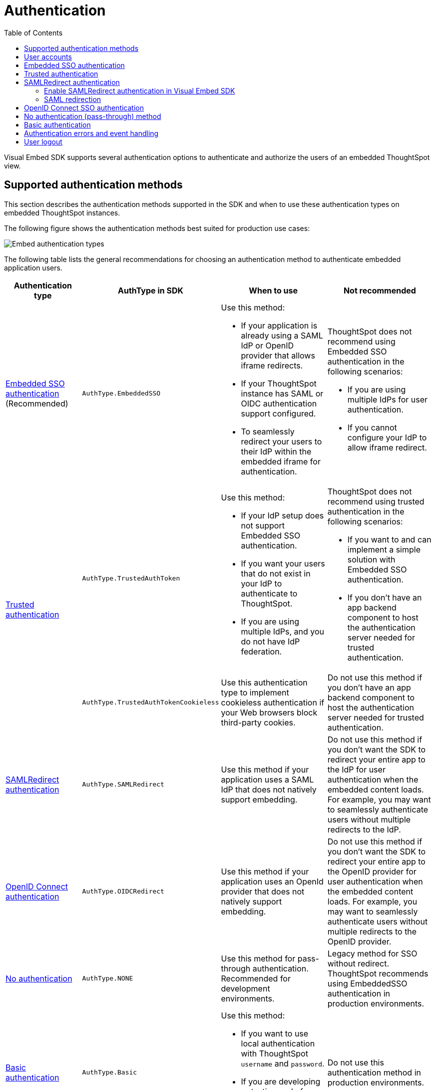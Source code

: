 = Authentication
:toc: true
:toclevels: 3

:page-title: Embed authentication
:page-pageid: embed-auth
:page-description: Define the authentication method in the Visual Embed SDK to authenticate users of an embedded instance.

Visual Embed SDK supports several authentication options to authenticate and authorize the users of an embedded ThoughtSpot view.

== Supported authentication methods

This section describes the authentication methods supported in the SDK and when to use these authentication types on embedded ThoughtSpot instances.

The following figure shows the authentication methods best suited for production use cases:

image:./images/auth-type-embed.svg[Embed authentication types]

The following table lists the general recommendations for choosing an authentication method to authenticate embedded application users.

[width="100%" cols="4,4,6,6"]
[options='header']
|=====
|Authentication type|AuthType in SDK|When to use|Not recommended
|xref:embed-authentication.adoc#embedSSO[Embedded SSO authentication] (Recommended) |`AuthType.EmbeddedSSO` a| Use this method: +

* If your application is already using a SAML IdP or OpenID provider that allows iframe redirects.
* If your ThoughtSpot instance has SAML or OIDC authentication support configured.
* To seamlessly redirect your users to their IdP within the embedded iframe for authentication.

a|ThoughtSpot does not recommend using Embedded SSO authentication in the following scenarios: +

* If you are using multiple IdPs for user authentication. +
* If you cannot configure your IdP to allow iframe redirect. +


.2+|xref:embed-authentication.adoc#trusted-auth-embed[Trusted authentication]|`AuthType.TrustedAuthToken` a|Use this method: +

* If your IdP setup does not support Embedded SSO authentication.
* If you want your users that do not exist in your IdP to authenticate to ThoughtSpot.
* If you are using multiple IdPs, and you do not have IdP federation.

a|ThoughtSpot does not recommend using trusted authentication in the following scenarios: +

* If you want to and can implement a simple solution with Embedded SSO authentication.
* If you don’t have an app backend component to host the authentication server needed for trusted authentication.


|`AuthType.TrustedAuthTokenCookieless` a| Use this authentication type to implement cookieless authentication if your Web browsers block third-party cookies.

a|Do not use this method if you don’t have an app backend component to host the authentication server needed for trusted authentication.

|xref:embed-authentication.adoc#saml-sso-embed[SAMLRedirect authentication]|`AuthType.SAMLRedirect` a|Use this method if your application uses a SAML IdP that does not natively support embedding.
a|Do not use this method if you don't want the SDK to redirect your entire app to the IdP for user authentication when the embedded content loads. For example, you may want to seamlessly authenticate users without multiple redirects to the IdP.

|xref:embed-authentication.adoc#oidc-auth[OpenID Connect authentication]|`AuthType.OIDCRedirect` a|Use this method if your application uses an OpenId provider that does not natively support embedding.

a| Do not use this method if you don’t want the SDK to redirect your entire app to the OpenID provider for user authentication when the embedded content loads. For example, you may want to seamlessly authenticate users without multiple redirects to the OpenID provider.

|xref:embed-authentication.adoc#none[No authentication]|`AuthType.NONE` a| Use this method for pass-through authentication. Recommended for development environments.

|Legacy method for SSO without redirect. ThoughtSpot recommends using EmbeddedSSO authentication in production environments.

|xref:embed-authentication.adoc#basic-auth-embed[Basic authentication]|`AuthType.Basic` a|Use this method: +

* If you want to use local authentication with ThoughtSpot `username` and `password`.
* If you are developing or testing code for embedding ThoughtSpot in your host app. | Do not use this authentication method in production environments.
|=====

== User accounts
Many ThoughtSpot features are tied to individual user accounts with a valid email address. xref:just-in-time-provisioning.adoc[Just-In-Time Provisioning] and user management REST APIs make it easy to create and update user accounts as part of the SSO process.

For some situations, shared *customer-level* or *role-level* accounts may be more appropriate than *individual* accounts. Discuss with your ThoughtSpot team to know the best provisioning pattern for your application, and the implications of shared accounts on aspects such as access control and row-level security.

*Public access* can be achieved by creating a dedicated *public user account* with tightly defined access control. Any of the authentication methods can be used for the public user account.

[#embedSSO]
== Embedded SSO authentication

Embedded SSO authentication simplifies the authentication process for embedded applications. The Embedded SSO method allows you to leverage your existing IdP setup and the SAML or OIDC configuration on ThoughtSpot. If enabled in the SDK, this authentication method seamlessly redirects users to their IdP within the ThoughtSpot iframe when ThoughtSpot content loads in the embedded app.

[source,javascript]
----
init({
    thoughtSpotHost: "https://<hostname>:<port>",
    authType: AuthType.EmbeddedSSO,
});
----

[#trusted-auth-embed]
== Trusted authentication

In the trusted authentication method, a security token is required to authenticate users who request access to the embedded ThoughtSpot content. For trusted authentication, you will require a token request service, which can securely authenticate your application users.

For more information, see xref:trusted-authentication.adoc[Trusted authentication].


[#saml-sso-embed]
== SAMLRedirect authentication
If your IdP supports SAML SSO to authenticate and does not support iFrame redirects, you can configure the `SAMLRedirect` auth type to authenticate your embedded application users. If this authentication method is enabled, the SDK redirects your app to the IdP login page for user authentication when the embedded content loads.

To use SAML SSO authentication, the administrator must enable SAML authentication on ThoughtSpot and xref:configure-saml.adoc#saml-redirect[add the SAML redirect domains to the allowed list] on the *Security Settings* page in the *Develop* tab. For more information, see xref:configure-saml.adoc#_saml_authentication_workflow_for_a_thoughtspot_embedded_instance[SAML authentication workflow for a ThoughtSpot embedded instance].

=== Enable SAMLRedirect authentication in Visual Embed SDK

To configure SAML SSO authentication with redirects, set the `authType` attribute to `SAMLRedirect`.

[source,javascript]
----
init({
    thoughtSpotHost: "https://<hostname>:<port>",
    authType: AuthType.SAMLRedirect,
});
----

The SAML authentication workflow occurs when the actual ThoughtSpot content is loaded into the iframe generated by the Visual Embed SDK.  If the user is not logged into the IdP, the IdP presents its login page. When the user enters SSO credentials, the IdP sends the assertion to ThoughtSpot. The user should have already gone through the SAML flow when entering the embedding application before accessing any ThoughtSpot content.

For a seamless SSO experience, the user must already have a valid session with the IdP, so that the IdP can automatically send a SAML assertion back to ThoughtSpot.

[#samlRedirection]
=== SAML redirection

If you want the SAML SSO authentication workflow to terminate on a specific path on the host origin, you can set the redirect path in the `redirectPath` attribute. For example, when a user's attempt to sign on using SSO fails, you might want to redirect your users to the main page or a specific application page, instead of showing your application in an error state.

[source,javascript]
----
init({
    thoughtSpotHost: "https://<hostname>:<port>",
    authType: AuthType.SAMLRedirect,
    redirectPath: "/dashboard",
});
----

If you want the SAML SSO authentication page to open as a pop-up window, instead of refreshing the application page to show the SAML login page, you can set the `inPopup` parameter to `true`.

[source,javascript]
----
init({
    thoughtSpotHost: "https://<hostname>:<port>",
    authType: AuthType.SAMLRedirect,
    inPopup: true,
});
----

[#oidc-auth]
== OpenID Connect SSO authentication

If your app supports OAuth 2.0 protocol and OIDC authentication framework and uses an OpenId Provider for user authentication, your application users can authenticate to an OpenID provider when the embedded content loads. Make sure your ThoughtSpot instance is xref:configure-oidc.adoc[configured to support OIDC authentication]. If your OpenID provider does not support iFrame redirects, you can configure the `OIDCRedirect` authentication method to redirect your app to the OpenID Provider login page.


[source,javascript]
----
init({
    thoughtSpotHost: "https://<hostname>:<port>",
    authType: AuthType.OIDCRedirect,
});
----

Optionally, you can configure a `redirectPath` string to redirect embed users to a specific application page.

----
redirectPath: "/dashboard"
----


[#none]
== No authentication (pass-through) method
If your application already uses an IdP to authenticate users and allows iframe embedding, and your ThoughtSpot instance has SAML or OIDC configured, you can set the `authType` attribute to `None`. The `None` authentication method can leverage user authentication taking place outside of the embedded application context. The SDK won't do additional authentication and acts as a pass-through.

[source,javascript]
----
init({
    thoughtSpotHost: "https://<hostname>:<port>",
    authType: AuthType.None,
});
----

[#basic-auth-embed]
== Basic authentication

The basic authentication option in the SDK sends a `POST` request with the `username` and `password` of the user to the `xref:session-api.adoc#session-login[/tspublic/v1/session/login]` API endpoint. This option uses the `username` and `password` parameters in the `init()` function to sign in. Passwords should never be hard-coded into your code unless you have a dedicated "public service account user" expressly for the purpose and without worries about security.

[NOTE]
====
Basic authentication requires xref:security-settings.adoc#cors-hosts[setting up CORS] so that your application can call ThoughtSpot to authenticate your user.
====

To enable the basic authentication method in the Visual Embed SDK, set the `authType` attribute to `Basic` as shown here:

[source,javascript]
----
init({
    thoughtSpotHost: "https://<hostname>:<port>",
    authType: AuthType.Basic,
    username: "username",
    password: "password"
});
----

[WARNING]
====
ThoughtSpot does not recommend this authentication method for production environments.
====


== Authentication errors and event handling

The user authentication may fail due to an incomplete SSO login process, expired user session, SDK initialization error, or if the browser has blocked third-party cookies.

The `init` method returns an event emitter, which you can use to listen to `AuthStatus` such as authentication failure, success, or user logout, and respond to these events with a message or corrective action.

[source,TypeScript]
----
authStatus = init(embedConfig); authStatus.on(AuthStatus.FAILURE, (reason) => {
console.log('Authentication failed');
});
----

[NOTE]
====
The `EventEmitter` returned from `init`  is used only for listening to authentication status events such as `AuthStatus.SUCCESS`, `AuthStatus.FAILURE`, and `AuthStatus.LOGOUT`.
====

If you want to display a message in the embedded UI when a user login fails, include the `loginFailedMessage` property in your `init` call.
By default, the attribute displays the `Not logged in` message in the embedded UI. To customize this message, define a string with custom text or markup as shown here:

----
loginFailedMessage: "Authentication failed! Please try again."
----

----
loginFailedMessage: "<div> <h3> Please enable third-party cookies</h3> <img src='<image url'> </div>"
----

You can also register event handlers to trigger the following events:

* `NoCookieAccess`
+
Emitted if cookies are restricted by a user's browser.

* `AuthExpire`
+
Emitted if the SSO does not complete and if the ThoughtSpot session times out at some point.

* `AuthInit`
+
Emitted when the authentication is completed.

For more information about triggering these events, see xref:embed-events.adoc[Interact with events].

== User logout

To log out embed users, you can use the `Logout` method to call the `xref:session-api.adoc#session-logout[/callosum/v1/session/logout]` API endpoint.

[source,TypeScript]
----
import { logout } from "@thoughtspot/visual-embed-sdk";

 // call this somewhere
logout();
----

The `logout` function returns a promise that resolves when the user is logged out of ThoughtSpot. When you call `logout`, the `autoLogin` attribute is set to `false` to prevent the SDK from automatically logging in the user again. If you do not want to disable `autoLogin`, set the `doNotDisableAutoLogin` parameter to `false`.

You can also call `init` again with the `autoLogin` property set to `true` to re-login a user.

